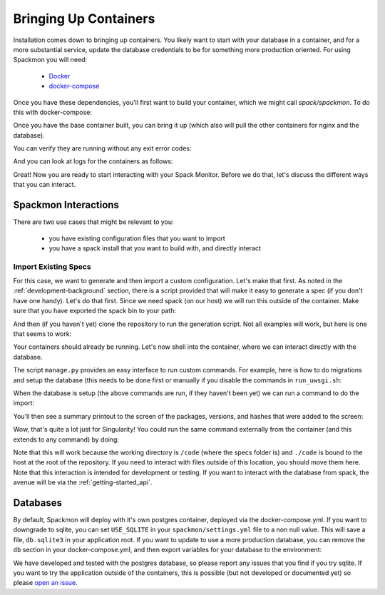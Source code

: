.. _getting_started-install:

======================
Bringing Up Containers
======================

Installation comes down to bringing up containers. You likely want to start with
your database in a container, and for a more substantial service, update
the database credentials to be for something more production oriented.
For using Spackmon you will need:

 - `Docker <https://docs.docker.com/get-docker/>`_
 - `docker-compose <https://docs.docker.com/compose/install/>`_

Once you have these dependencies, you'll first want to build your container, which we might call `spack/spackmon`.
To do this with docker-compose:


.. ::code console

    $ docker-compose build
      
Once you have the base container built, you can bring it up (which also will pull
the other containers for nginx and the database).


.. ::code console

    $ docker-compose up -d


You can verify they are running without any exit error codes:

.. ::code console

    $ docker-compose ps
            Name                       Command               State         Ports       
    -----------------------------------------------------------------------------------
    spack-monitor_db_1      docker-entrypoint.sh postgres    Up      5432/tcp          
    spack-monitor_nginx_1   /docker-entrypoint.sh ngin ...   Up      0.0.0.0:80->80/tcp
    spack-monitor_uwsgi_1   /bin/sh -c /code/run_uwsgi.sh    Up      3031/tcp  


And you can look at logs for the containers as follows:

.. ::code console

    $ docker-compose logs
    $ docker-compose logs uwsgi
    $ docker-compose logs db
    $ docker-compose logs nginx


Great! Now you are ready to start interacting with your Spack Monitor. Before we
do that, let's discuss the different ways that you can interact.    

Spackmon Interactions
=====================

There are two use cases that might be relevant to you:

 - you have existing configuration files that you want to import
 - you have a spack install that you want to build with, and directly interact
 
Import Existing Specs
*********************

For this case, we want to generate and then import a custom configuration. Let's make
that first. As noted in the :ref:`development-background` section, there is a script provided
that will make it easy to generate a spec (if you don't have one handy). Let's do that first.
Since we need spack (on our host) we will run this outside of the container.
Make sure that you have exported the spack bin to your path:

.. ::code console

    $ export PATH=$PATH:/path/to/spack/bin


And then (if you haven't yet) clone the repository to run the generation script.
Not all examples will work, but here is one that seems to work:

.. ::code console

     $ git clone git@github.com:spack/spack-monitor.git
     $ cd spack-monitor
     $ mkdir -p specs
                                     # lib       # outdir
     $ ./script/generate_random_spec.py singularity specs
    ...
    wont include py-cython due to variant constraint +python
    Success! Saving to /home/vanessa/Desktop/Code/spack-monitor/specs/singularity-3.6.4.json


Your containers should already be running. Let's now shell into the container, 
where we can interact directly with the database.

.. ::code console
   
   $ docker exec -it spack-monitor_uwsgi_1 bash


The script ``manage.py`` provides an easy interface to run custom commands. For example,
here is how to do migrations and setup the database (this needs to be done first or manually
if you disable the commands in ``run_uwsgi.sh``:

.. ::code console

    $ python manage.py makemigrations main
    $ python manage.py makemigrations users
    $ python manage.py migrate
    

When the database is setup (the above commands are run, if they haven't been yet)
we can run a command to do the import:

.. ::code console

    $ python manage.py import_package_configuration specs/singularity-3.6.4.json
    
    
You'll then see a summary printout to the screen of the packages, versions, and hashes
that were added to the screen:


.. ::code console

    autoconf v2.69                      q4ep32s7zcw3kyfyemgivrxv53mqjenc   
    autoconf-archive v2019.01.06        mplalc4sz2cys2wkwzji2ltyklv7x5xf   
    automake v1.16.3                    nnrqz4c4d7hzxfsk7ptcz75wdsxm5hgw   
    berkeley-db v18.1.40                gjtqt2qiwzi5pwhial5xgbvj2ehjh7go   
    bzip2 v1.0.8                        xn4fe3zt3okv3rl24tscfuym3xxzvgll   
    cryptsetup v2.3.1                   htynr44nocgkojsjkbdnp4nfa2otmuoi   
    curl v7.74.0                        enwmyb5fojnbfdablt2gs2afixdjgort   
    diffutils v3.7                      2tm6lq6qmyrj6jjiruf7rxb3nzonnq3i   
    expat v2.2.10                       gznuc7dbmhj6xkjfhjqanemnrdxjxziq   
    gawk v5.1.0                         f4etzxppavgi2ioouyh6afkbqzxke5ql   
    gdbm v1.18.1                        jry6g36fxsyalhuthbffmla623dlqg4g   
    gettext v0.21                       gul32kw2c4abi344rzakhobej67dj53k   
    git v2.8.3                          isiszst7oeoepr6p2t77ucewp2z57qge   
    gmp v6.1.2                          qtuzif6jphtihuzkwi7cemiega7wk2db   
    go v1.14.4                          b2dgl74ooxml4zbt74rsgwfopcmttabf   
    go-bootstrap v1.4-bootstrap-20161024 tml5d3dajx7i5j3rx5h7f5vud2qigpgr   
    libiconv v1.16                      af5tdk6ilv6mah2ntgb5odryvlosijnz   
    libidn2 v2.3.0                      6pvigszeej5gqkvpp5u6cmlb4iezsqaf   
    libseccomp v2.3.3                   u2g4h3rba4be7rcvwqnbz6gn5gg5aonl   
    libsigsegv v2.12                    hbw6o4vwoewahnljakztiz5n32vy4rcz   
    libtool v2.4.6                      nijcyvdj44d7zm4mgqj3fyecnpb7vihi   
    libunistring v0.9.10                hxu7i2kt567ynjhn5oicnxfdf2aepaqa   
    libxml2 v2.9.10                     oxpxbrpqqca5hjh6blb4qv5chqqv3ykv   
    lvm2 v2.03.05                       f3l3iqzw3duerkzigowryif6fns7ok2e   
    m4 v1.4.18                          oe7xqsroqowtpv76dkdztactmnxuv3u4   
    mpfr v4.0.2                         6p34bz4swwpiemxt7ts5n7b4gvqoxfec   
    ncurses v6.2                        v3z5jtv4ztmho7onysxesbp2wqrrbn5x   
    openssh v8.4p1                      gs222i4ctitv7fl27wgnurjoqoks3e7r   
    openssl v1.1.1i                     ueylub443vmj5vq3d7ovch4gq2i2rlns   
    pcre v8.44                          3n453slowncdm66pdxxcmojvozeua7ea   
    perl v5.32.1                        fz6zjbsgnjjijfn6vtgpnjd6ldw26xqe   
    pkgconf v1.7.3                      lwcroefxaeuqfg5nshj4wl7ps4allnsy   
    popt v1.16                          cu6cp2y5iy3pdcwcbeufs3plm72o7j54   
    py-cython v0.29.21                  vtetku5vj7fxtgt5t2ry5zxjkoiagpfp   
    py-setuptools v50.3.2               vwx7qmgunfncjp5olscwa6ae2twrsq3a   
    python v3.8.7                       iyhtlgqlwybdp43edafv3nvoe3qihqqe   
    readline v8.0                       6erg6r3ryymdcoplpwglxcfvqlpqaxxc   
    shadow v4.7                         chohnmlsy6fsfbk73gzo55agxw634oq3   
    singularity v3.6.4                  o5g4ih5rauipnkuf7njvxkcp2jx5atzu   
    sqlite v3.34.0                      vlledturvidlbwwjesooknq5nes4aqcl   
    squashfs v4.4                       xslj6bhfvrzdnfijbhgmd7qc4lvzk32g   
    tar v1.32                           v2t5umv3cgfsc3fbzuzm7u7ig7gxdqq5   
    util-linux v2.36                    ancj25wbm4bqt6zw5i3h3zt3x56uhscd   
    util-linux-uuid v2.36               noev42z5uio4vav777to5kqgthwdikt5   
    xz v5.2.5                           4kcnj3oypwyyr3o46ipejwuk3x5gzrar   
    zlib v1.2.11                        sl7m27mzkbejtkrajigj3a3m37ygv4u2     
    
Wow, that's quite a lot just for Singularity! You could run the same command
externally from the container (and this extends to any command) by doing:

.. ::code console

    $ docker exec -it python manage.py import_package_configuration specs/singularity-3.6.4.json

Note that this will work because the working directory is ``/code`` (where the specs folder is)
and ``./code`` is bound to the host at the root of the repository.  If you need to interact
with files outside of this location, you should move them here.
Note that this interaction is intended for development or testing. If you
want to interact with the database from spack, the avenue will be via the
:ref:`getting-started_api`.

Databases
=========

By default, Spackmon will deploy with it's own postgres container, deployed
via the docker-compose.yml. If you want to downgrade to sqlite, you can
set ``USE_SQLITE`` in your ``spackmon/settings.yml`` file to a non null value.
This will save a file, ``db.sqlite3`` in your application root.
If you want to update to use a more production database, you can remove the 
``db`` section in your docker-compose.yml, and then export variables for 
your database to the environment:

.. ::code console

    export DATABASE_ENGINE=django.db.mysql # this is the default if you don't set it
    export DATABASE_HOST=my.hostname.dev
    export DATABASE_USER=mydatabaseuser
    export DATABASE_PASSWORD=topsecretbanana
    export DATABASE_NAME=databasename

We have developed and tested with the postgres database, so please report any issues
that you find if you try sqlite. If you want to try the application outside of the containers,
this is possible (but not developed or documented yet) so please `open an issue <https://github.com/spackmon/spack-monitor>`_.
